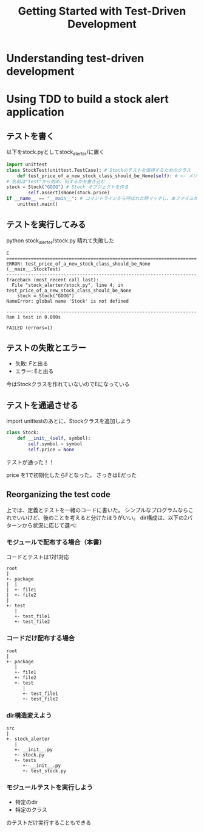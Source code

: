 #+TITLE: Getting Started with Test-Driven Development
#+PROPERTY: header-args :eval no
#+URL: https://learning.oreilly.com/library/view/test-driven-python-development/9781783987924/ch01.html
* Understanding test-driven development
* Using TDD to build a stock alert application
** テストを書く
以下をstock.pyとしてstock_alerter/に置く
#+BEGIN_SRC python :eval no
import unittest
class StockTest(unittest.TestCase): # Stockのテストを保持するためのクラス
    def test_price_of_a_new_stock_class_should_be_None(self): # <- メソッド。
# 名前は"test"から始め、何するかを書き込む
stock = Stock("GOOG") # Stock オブジェクトを作る
        self.assertIsNone(stock.price)
if __name__ == "__main__": # コマンドラインから呼ばれた時マッチし、本ファイルが実行される
    unittest.main()
#+END_SRC

** テストを実行してみる
python stock_alerter/stock.py
晴れて失敗した

#+BEGIN_EXAMPLE
E
======================================================================
ERROR: test_price_of_a_new_stock_class_should_be_None (__main__.StockTest)
----------------------------------------------------------------------
Traceback (most recent call last):
  File "stock_alerter/stock.py", line 4, in test_price_of_a_new_stock_class_should_be_None
    stock = Stock("GOOG")
NameError: global name 'Stock' is not defined

----------------------------------------------------------------------
Ran 1 test in 0.000s

FAILED (errors=1)
#+END_EXAMPLE
** テストの失敗とエラー
- 失敗: Fと出る
- エラー: Eと出る
今はStockクラスを作れていないのでEになっている
** テストを通過させる
import unittestのあとに、Stockクラスを追加しよう
#+BEGIN_SRC python :eval no
class Stock:
    def __init__(self, symbol):
        self.symbol = symbol
        self.price = None
#+END_SRC
テストが通った！！

price を1で初期化したらFとなった。
さっきはEだった
** Reorganizing the test code
上では、定義とテストを一緒のコードに書いた。
シンプルなプログラムならこれでいいけど、後のことを考えると分けたほうがいい。
dir構成は、以下の2パターンから状況に応じて選べ:
*** モジュールで配布する場合（本書）
コードとテストは1対1対応
#+BEGIN_EXAMPLE
root
|
+- package
|  |
|  +- file1
|  +- file2
|
+- test
   |
   +- test_file1
   +- test_file2
#+END_EXAMPLE
*** コードだけ配布する場合
#+BEGIN_EXAMPLE
root
|
+- package
   |
   +- file1
   +- file2
   +- test
      |
      +- test_file1
      +- test_file2
#+END_EXAMPLE
*** dir構造変えよう
#+BEGIN_EXAMPLE
src
|
+- stock_alerter
   |
   +- __init__.py
   +- stock.py
   +- tests
      +- __init__.py
      +- test_stock.py
#+END_EXAMPLE
*** モジュールテストを実行しよう

- 特定のdir
- 特定のクラス
のテストだけ実行することもできる
